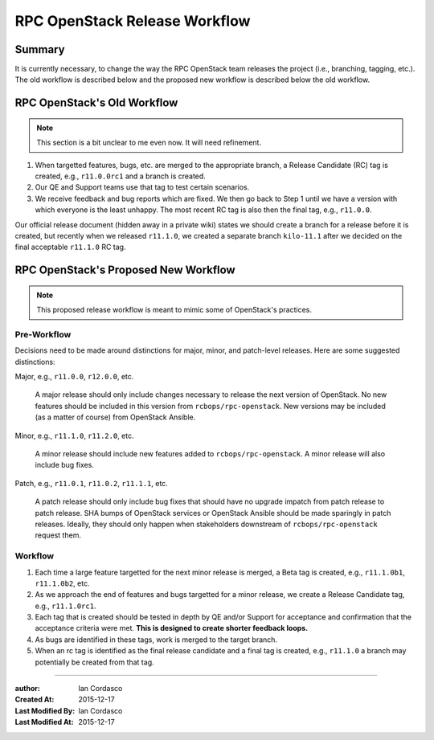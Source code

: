 ================================
 RPC OpenStack Release Workflow
================================

Summary
=======

It is currently necessary, to change the way the RPC OpenStack team releases
the project (i.e., branching, tagging, etc.). The old workflow is described
below and the proposed new workflow is described below the old workflow.

.. _old-workflow:

RPC OpenStack's Old Workflow
============================

.. note::
    This section is a bit unclear to me even now. It will need refinement.

#. When targetted features, bugs, etc. are merged to the appropriate branch, a
   Release Candidate (RC) tag is created, e.g., ``r11.0.0rc1`` and a branch is
   created.

#. Our QE and Support teams use that tag to test certain scenarios.

#. We receive feedback and bug reports which are fixed. We then go back to
   Step 1 until we have a version with which everyone is the least unhappy.
   The most recent RC tag is also then the final tag, e.g., ``r11.0.0``.

Our official release document (hidden away in a private wiki) states we should
create a branch for a release before it is created, but recently when we
released ``r11.1.0``, we created a separate branch ``kilo-11.1`` after we
decided on the final acceptable ``r11.1.0`` RC tag.

.. _proposed-workflow:

RPC OpenStack's Proposed New Workflow
=====================================

.. note::

    This proposed release workflow is meant to mimic some of OpenStack's
    practices.

Pre-Workflow
------------

Decisions need to be made around distinctions for major, minor, and
patch-level releases. Here are some suggested distinctions:

Major, e.g., ``r11.0.0``, ``r12.0.0``, etc.

    A major release should only include changes necessary to release the next
    version of OpenStack. No new features should be included in this version
    from |rpcos|. New versions may be included (as a matter of course) from
    OpenStack Ansible.

Minor, e.g., ``r11.1.0``, ``r11.2.0``, etc.

    A minor release should include new features added to |rpcos|. A minor
    release will also include bug fixes.

Patch, e.g., ``r11.0.1``, ``r11.0.2``, ``r11.1.1``, etc.

    A patch release should only include bug fixes that should have no upgrade
    impatch from patch release to patch release. SHA bumps of OpenStack
    services or OpenStack Ansible should be made sparingly in patch releases.
    Ideally, they should only happen when stakeholders downstream of |rpcos|
    request them.

Workflow
--------

#. Each time a large feature targetted for the next minor release is merged, a
   Beta tag is created, e.g., ``r11.1.0b1``, ``r11.1.0b2``, etc.

#. As we approach the end of features and bugs targetted for a minor release,
   we create a Release Candidate tag, e.g., ``r11.1.0rc1``.

#. Each tag that is created should be tested in depth by QE and/or Support for
   acceptance and confirmation that the acceptance criteria were met. **This
   is designed to create shorter feedback loops.**

#. As bugs are identified in these tags, work is merged to the target branch.

#. When an rc tag is identified as the final release candidate and a final tag
   is created, e.g., ``r11.1.0`` a branch may potentially be created from that
   tag.

----

.. Replacements

.. |rpcos| replace:: ``rcbops/rpc-openstack``

.. Metadata

:author: Ian Cordasco
:Created At: 2015-12-17
:Last Modified By: Ian Cordasco
:Last Modified At: 2015-12-17
